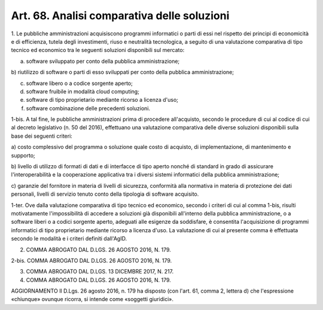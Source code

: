 Art. 68.  Analisi comparativa delle soluzioni
^^^^^^^^^^^^^^^^^^^^^^^^^^^^^^^^^^^^^^^^^^^^^


1. Le pubbliche amministrazioni acquisiscono programmi informatici o parti
di essi nel rispetto dei principi di economicità e di efficienza,
tutela degli investimenti, riuso e neutralità tecnologica,
a seguito di una valutazione comparativa di tipo tecnico ed economico tra le
seguenti soluzioni disponibili sul mercato:

a) software sviluppato per conto della pubblica amministrazione;

b) riutilizzo di software o parti di esso sviluppati per conto della
pubblica amministrazione;

c) software libero o a codice sorgente aperto;

d) software fruibile in modalità cloud computing;

e) software di tipo proprietario mediante ricorso a licenza d'uso;

f) software combinazione delle precedenti soluzioni.

1-bis. A tal fine, le pubbliche amministrazioni prima di procedere
all'acquisto, secondo le procedure di cui al codice di cui al decreto
legislativo  (n. 50 del 2016), effettuano una valutazione
comparativa delle diverse soluzioni disponibili sulla base dei
seguenti criteri:

a) costo complessivo del programma o soluzione quale costo di acquisto,
di implementazione, di mantenimento e supporto;

b) livello di utilizzo di formati di dati e di interfacce di tipo aperto
nonché di standard in grado di assicurare l'interoperabilità e la
cooperazione applicativa tra i diversi sistemi informatici della pubblica
amministrazione;

c) garanzie del fornitore in materia di livelli di sicurezza, conformità
alla normativa in materia di protezione dei dati personali, livelli
di servizio tenuto conto della tipologia di software acquisito.

1-ter. Ove dalla valutazione comparativa di tipo tecnico ed
economico, secondo i criteri di cui al comma 1-bis, risulti
motivatamente l'impossibilità di accedere a soluzioni già
disponibili all'interno della pubblica amministrazione, o a software liberi
o a codici sorgente aperto, adeguati alle esigenze da soddisfare,
è consentita l'acquisizione di programmi informatici di tipo proprietario
mediante ricorso a licenza d'uso. La valutazione di cui al presente comma
è effettuata secondo le modalità e i criteri definiti dall'AgID.

2. COMMA ABROGATO DAL D.LGS. 26 AGOSTO 2016, N. 179.

2-bis. COMMA ABROGATO DAL D.LGS. 26 AGOSTO 2016, N. 179.

3. COMMA ABROGATO DAL D.LGS. 13 DICEMBRE 2017, N. 217.

4. COMMA ABROGATO DAL D.LGS. 26 AGOSTO 2016, N. 179.


AGGIORNAMENTO
Il D.Lgs. 26 agosto 2016, n. 179 ha disposto (con l'art. 61,  comma 2, lettera
d)  che  l'espressione  «chiunque»  ovunque  ricorra,  si intende come
«soggetti giuridici».
